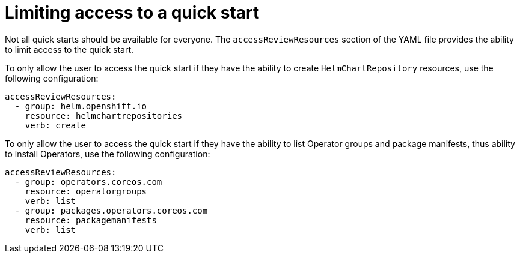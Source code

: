 // Module included in the following assemblies:
//
// * web_console/creating-quick-start-tutorials.adoc

[id="limiting-access-to-quick-starts_{context}"]
= Limiting access to a quick start

[role="_abstract"]
Not all quick starts should be available for everyone. The `accessReviewResources` section of the YAML file provides the ability to limit access to the quick start.

To only allow the user to access the quick start if they have the ability to create `HelmChartRepository` resources, use the following configuration:

[source,yaml]
----
accessReviewResources:
  - group: helm.openshift.io
    resource: helmchartrepositories
    verb: create
----

To only allow the user to access the quick start if they have the ability to list Operator groups and package manifests, thus ability to install Operators, use the following configuration:


[source,yaml]
----
accessReviewResources:
  - group: operators.coreos.com
    resource: operatorgroups
    verb: list
  - group: packages.operators.coreos.com
    resource: packagemanifests
    verb: list
----
